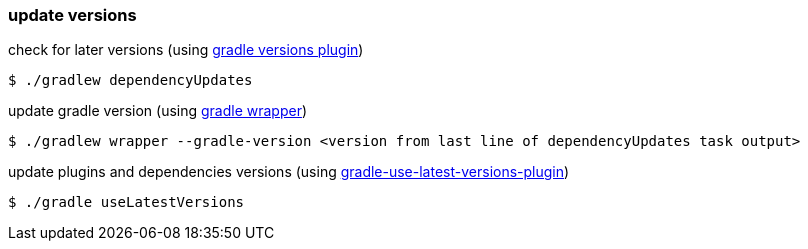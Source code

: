 === update versions

check for later versions (using https://github.com/ben-manes/gradle-versions-plugin[gradle versions plugin])

    $ ./gradlew dependencyUpdates

update gradle version (using https://docs.gradle.org/current/userguide/gradle_wrapper.html[gradle wrapper])

    $ ./gradlew wrapper --gradle-version <version from last line of dependencyUpdates task output>

update plugins and dependencies versions (using https://github.com/patrikerdes/gradle-use-latest-versions-plugin[gradle-use-latest-versions-plugin])

    $ ./gradle useLatestVersions